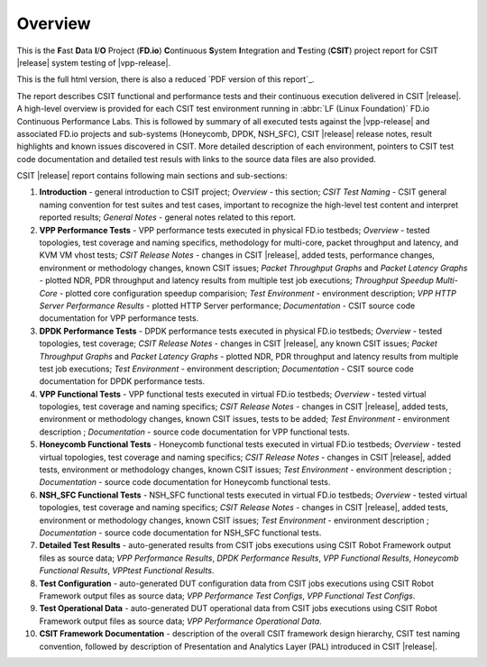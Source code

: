 Overview
========

This is the **F**\ast **D**\ata **I**/**O** Project (**FD.io**) **C**\ontinuous
**S**\ystem **I**\ntegration and **T**\esting (**CSIT**) project report for CSIT
|release| system testing of |vpp-release|.

This is the full html version, there is also a reduced
`PDF version of this report`_.

The report describes CSIT functional and performance tests and their
continuous execution delivered in CSIT |release|. A high-level overview is
provided for each CSIT test environment running in :abbr:`LF (Linux Foundation)`
FD.io Continuous Performance Labs. This is followed by summary of all executed
tests against the |vpp-release| and associated FD.io projects and sub-systems
(Honeycomb, DPDK, NSH_SFC), CSIT |release| release notes, result highlights and
known issues discovered in CSIT. More detailed description of each environment,
pointers to CSIT test code documentation and detailed test resuls with links to
the source data files are also provided.

CSIT |release| report contains following main sections and sub-sections:

#. **Introduction** - general introduction to CSIT project; *Overview* -
   this section; *CSIT Test Naming* - CSIT general naming convention for test
   suites and test cases, important to recognize the high-level test content
   and interpret reported results; *General Notes* - general notes related to
   this report.

#. **VPP Performance Tests** - VPP performance tests executed in physical
   FD.io testbeds; *Overview* - tested topologies, test coverage and naming
   specifics, methodology for multi-core, packet throughput and latency, and
   KVM VM vhost tests; *CSIT Release Notes* - changes in CSIT |release|, added
   tests, performance changes, environment or methodology changes, known CSIT
   issues; *Packet Throughput Graphs* and *Packet Latency
   Graphs* - plotted NDR, PDR throughput and latency results from multiple
   test job executions; *Throughput Speedup Multi-Core* - plotted core
   configuration speedup comparision; *Test Environment* - environment
   description; *VPP HTTP Server Performance Results* - plotted HTTP Server
   performance; *Documentation* - CSIT source code documentation for VPP
   performance tests.

#. **DPDK Performance Tests** - DPDK performance tests executed in
   physical FD.io testbeds; *Overview* - tested topologies, test coverage;
   *CSIT Release Notes* - changes in CSIT |release|, any known CSIT issues;
   *Packet Throughput Graphs* and *Packet Latency Graphs*
   - plotted NDR, PDR throughput and latency results from multiple test job
   executions; *Test Environment* - environment description; *Documentation* -
   CSIT source code documentation for DPDK performance tests.

#. **VPP Functional Tests** - VPP functional tests executed in virtual
   FD.io testbeds; *Overview* - tested virtual topologies, test coverage and
   naming specifics; *CSIT Release Notes* - changes in CSIT |release|, added
   tests, environment or methodology changes, known CSIT issues, tests to be
   added; *Test Environment* - environment description ; *Documentation* -
   source code documentation for VPP functional tests.

#. **Honeycomb Functional Tests** - Honeycomb functional tests executed in
   virtual FD.io testbeds; *Overview* - tested virtual topologies, test
   coverage and naming specifics; *CSIT Release Notes* - changes in CSIT
   |release|, added tests, environment or methodology changes, known CSIT issues;
   *Test Environment* - environment description ;
   *Documentation* - source code documentation for Honeycomb functional tests.

#. **NSH_SFC Functional Tests** - NSH_SFC functional tests executed in
   virtual FD.io testbeds; *Overview* - tested virtual topologies, test
   coverage and naming specifics; *CSIT Release Notes* - changes in CSIT
   |release|, added tests, environment or methodology changes, known CSIT issues;
   *Test Environment* - environment description ;
   *Documentation* - source code documentation for NSH_SFC functional tests.

#. **Detailed Test Results** - auto-generated results from CSIT jobs
   executions using CSIT Robot Framework output files as source data; *VPP
   Performance Results*, *DPDK Performance Results*, *VPP Functional
   Results*, *Honeycomb Functional Results*, *VPPtest Functional Results*.

#. **Test Configuration** - auto-generated DUT configuration data from CSIT jobs
   executions using CSIT Robot Framework output files as source data; *VPP
   Performance Test Configs*, *VPP Functional Test Configs*.

#. **Test Operational Data** - auto-generated DUT operational data from CSIT jobs
   executions using CSIT Robot Framework output files as source data; *VPP
   Performance Operational Data*.

#. **CSIT Framework Documentation** - description of the overall CSIT
   framework design hierarchy, CSIT test naming convention, followed by
   description of Presentation and Analytics Layer (PAL) introduced in
   CSIT |release|.